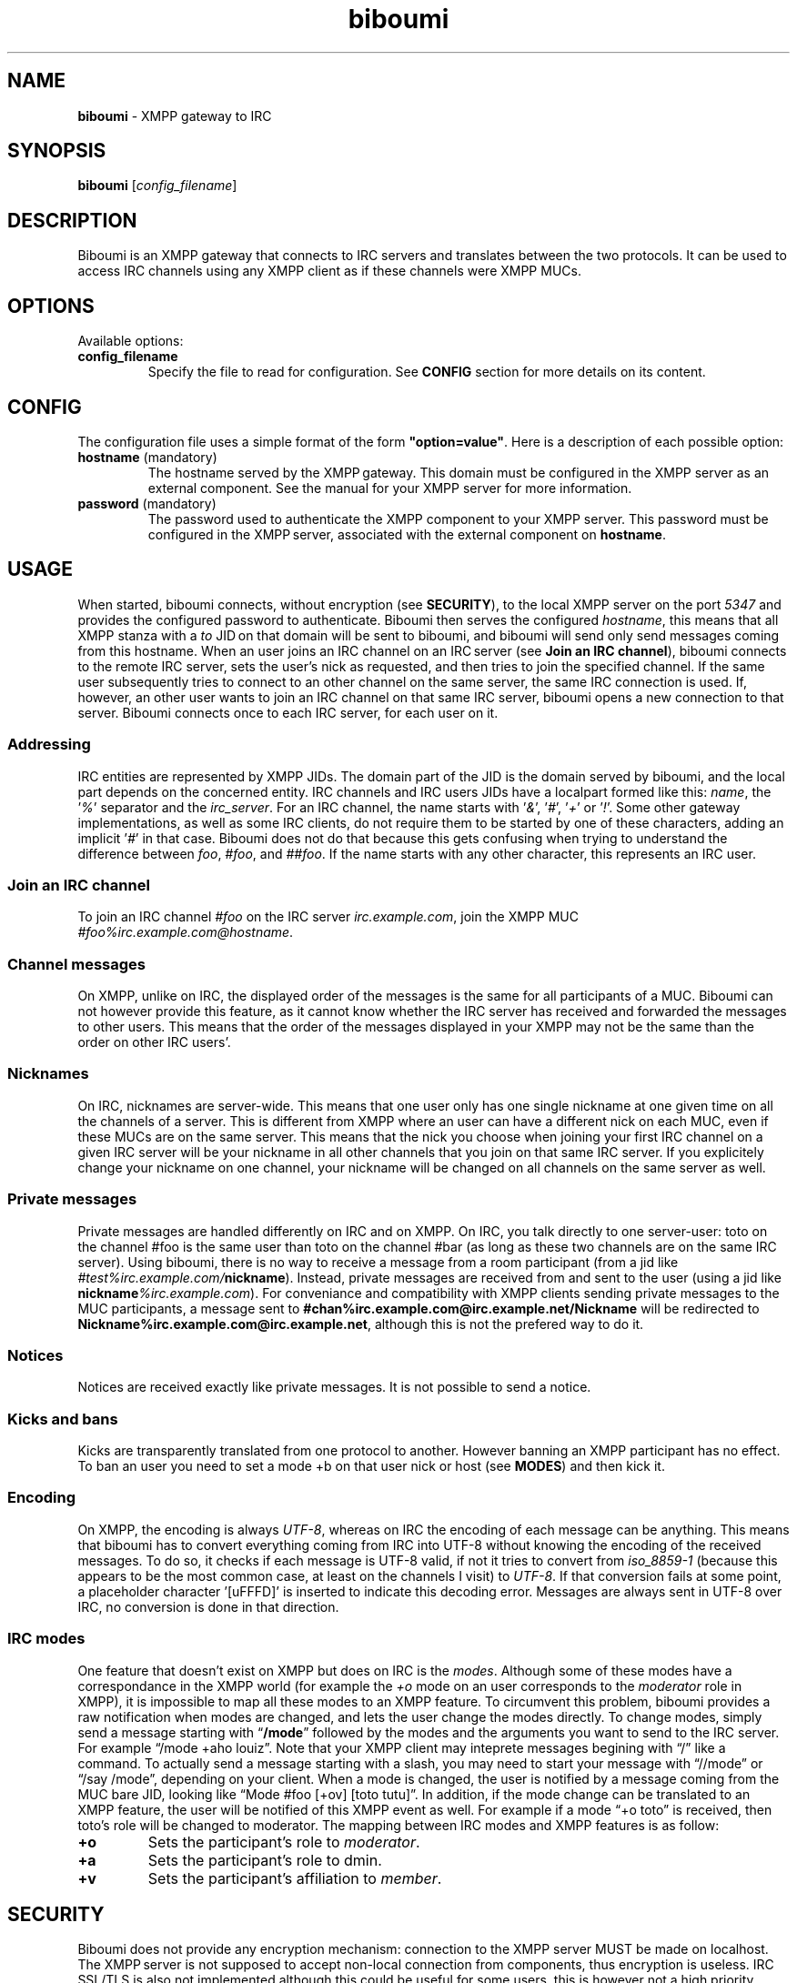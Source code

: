 .TH biboumi 1 2013-11-21
.
.SH NAME
.
\fBbiboumi\fR - XMPP gateway to IRC
.
.SH SYNOPSIS
.
\fBbiboumi\fR [\fIconfig_filename\fR]
.
.SH DESCRIPTION
.
Biboumi is an XMPP gateway that connects to IRC servers and translates
between the two protocols. It can be used to access IRC channels using any
XMPP client as if these channels were XMPP MUCs.
.
.SH OPTIONS
.
Available options:
.TP
\fBconfig_filename\fR
Specify the file to read for configuration. See \fBCONFIG\fR section for
more details on its content.
.
.SH CONFIG
.
The configuration file uses a simple format of the form
\fB"option=value"\fR. Here is a description of each possible option:
.TP
\fBhostname\fR (mandatory)
The hostname served by the XMPP gateway.  This domain must be configured in
the XMPP server as an external component.  See the manual for your XMPP
server for more information.
.TP
\fBpassword\fR (mandatory)
The password used to authenticate the XMPP component to your XMPP server.
This password must be configured in the XMPP server, associated with the
external component on \fBhostname\fR.
.
.SH USAGE
.
When started, biboumi connects, without encryption (see \fBSECURITY\fR), to
the local XMPP server on the port \fI5347\fR and provides the configured
password to authenticate.  Biboumi then serves the configured
\fIhostname\fR, this means that all XMPP stanza with a \fIto\fR JID on that
domain will be sent to biboumi, and biboumi will send only send messages
coming from this hostname.
.
When an user joins an IRC channel on an IRC server (see \fBJoin an IRC
channel\fR), biboumi connects to the remote IRC server, sets the user’s nick
as requested, and then tries to join the specified channel.  If the same
user subsequently tries to connect to an other channel on the same server,
the same IRC connection is used.  If, however, an other user wants to join
an IRC channel on that same IRC server, biboumi opens a new connection to
that server.  Biboumi connects once to each IRC server, for each user on it.
.
.SS "Addressing"
.
IRC entities are represented by XMPP JIDs.  The domain part of the JID is
the domain served by biboumi, and the local part depends on the concerned
entity.
.
IRC channels and IRC users JIDs have a localpart formed like this: \fIname\fR,
the '\fI%\fR' separator and the \fIirc_server\fR.
.
For an IRC channel, the name starts with '\fI&\fR', '\fI#\fR', '\fI+\fR'
or '\fI!\fR'. Some other gateway implementations, as well as some IRC
clients, do not require them to be started by one of these characters,
adding an implicit '\fI#\fR' in that case.  Biboumi does not do that because
this gets confusing when trying to understand the difference between
\fIfoo\fR, \fI#foo\fR, and \fI##foo\fR.
.
If the name starts with any other character, this represents an IRC user.
.
.SS "Join an IRC channel"
.
To join an IRC channel \fI#foo\fR on the IRC server \fIirc.example.com\fR,
join the XMPP MUC \fI#foo%irc.example.com@hostname\fR.
.
.SS "Channel messages"
.
On XMPP, unlike on IRC, the displayed order of the messages is the same for
all participants of a MUC.  Biboumi can not however provide this feature, as
it cannot know whether the IRC server has received and forwarded the
messages to other users.  This means that the order of the messages
displayed in your XMPP may not be the same than the order on other IRC
users’.
.
.SS "Nicknames"
.
On IRC, nicknames are server-wide.  This means that one user only has one
single nickname at one given time on all the channels of a server. This is
different from XMPP where an user can have a different nick on each MUC,
even if these MUCs are on the same server.
.
This means that the nick you choose when joining your first IRC channel on a
given IRC server will be your nickname in all other channels that you join
on that same IRC server.
If you explicitely change your nickname on one channel, your nickname will
be changed on all channels on the same server as well.
.
.SS "Private messages"
.
Private messages are handled differently on IRC and on XMPP.  On IRC, you
talk directly to one server-user: toto on the channel #foo is the same user
than toto on the channel #bar (as long as these two channels are on the same
IRC server).  Using biboumi, there is no way to receive a message from a
room participant (from a jid like \fI#test%irc.example.com/\fBnickname\fR).
Instead, private messages are received from and sent to the user (using a
jid like \fBnickname\fI%irc.example.com\fR).  For conveniance and
compatibility with XMPP clients sending private messages to the MUC
participants, a message sent to
\fB#chan%irc.example.com@irc.example.net/Nickname\fR will be redirected to
\fBNickname%irc.example.com@irc.example.net\fR, although this is not the
prefered way to do it.
.
.SS "Notices"
.
Notices are received exactly like private messages.  It is not possible to
send a notice.
.
.SS "Kicks and bans"
.
Kicks are transparently translated from one protocol to another.  However
banning an XMPP participant has no effect.  To ban an user you need to set a
mode +b on that user nick or host (see \fBMODES\fR) and then kick it.
.
.SS "Encoding"
.
On XMPP, the encoding is always \fIUTF-8\fR, whereas on IRC the encoding of
each message can be anything.
.
This means that biboumi has to convert everything coming from IRC into UTF-8
without knowing the encoding of the received messages.  To do so, it checks
if each message is UTF-8 valid, if not it tries to convert from
\fIiso_8859-1\fR (because this appears to be the most common case, at least
on the channels I visit) to \fIUTF-8\fR.  If that conversion fails at some
point, a placeholder character '\f�\fR' is inserted to indicate this
decoding error.
.
Messages are always sent in UTF-8 over IRC, no conversion is done in that
direction.
.
.SS "IRC modes"
.
One feature that doesn’t exist on XMPP but does on IRC is the \fImodes\fR.
Although some of these modes have a correspondance in the XMPP world (for
example the \fI+o\fR mode on an user corresponds to the \fImoderator\fR role
in XMPP), it is impossible to map all these modes to an XMPP feature.  To
circumvent this problem, biboumi provides a raw notification when modes are
changed, and lets the user change the modes directly.
.
To change modes, simply send a message starting with “\fB/mode\fR” followed
by the modes and the arguments you want to send to the IRC server.  For
example “/mode +aho louiz”.  Note that your XMPP client may
inteprete messages begining with “/” like a command.  To actually send a
message starting with a slash, you may need to start your message with
“//mode” or “/say /mode”, depending on your client.
.
When a mode is changed, the user is notified by a message coming from the
MUC bare JID, looking like “Mode #foo [+ov] [toto tutu]”.  In addition, if
the mode change can be translated to an XMPP feature, the user will be
notified of this XMPP event as well. For example if a mode “+o toto” is
received, then toto’s role will be changed to moderator.  The mapping
between IRC modes and XMPP features is as follow:
.
.TP
.B +o
Sets the participant’s role to \fImoderator\fR.
.
.TP
.B +a
Sets the participant’s role to \admin\fR.
.
.TP
.B +v
Sets the participant’s affiliation to \fImember\fR.
.
.SH SECURITY
.
Biboumi does not provide any encryption mechanism: connection to the XMPP
server MUST be made on localhost.  The XMPP server is not supposed to accept
non-local connection from components, thus encryption is useless.  IRC
SSL/TLS is also not implemented although this could be useful for some
users, this is however not a high priority feature.
.
Biboumi also does not check if JIDs are properly formatted using nodeprep.
This must be done by the XMPP server to which biboumi is directly connected.
.
.SH AUTHORS
.
Written by Florent Le Coz
